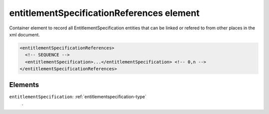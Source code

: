 .. _entitlementspecificationreferences-element:

entitlementSpecificationReferences element
==========================================

Container element to record all EntitlementSpecification entities that can be linked or refered to from other places in the xml document.

.. code-block:: xml

  <entitlementSpecificationReferences>
    <!-- SEQUENCE -->
    <entitlementSpecification>...</entitlementSpecification> <!-- 0,n -->
  </entitlementSpecificationReferences>

Elements
--------

``entitlementSpecification``: :ref:`entitlementspecification-type`
	.


